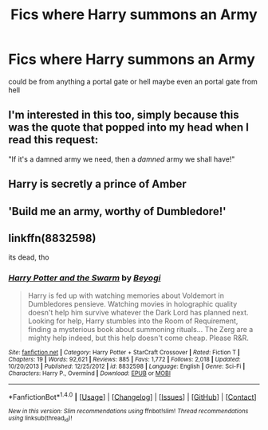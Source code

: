 #+TITLE: Fics where Harry summons an Army

* Fics where Harry summons an Army
:PROPERTIES:
:Score: 0
:DateUnix: 1505327845.0
:DateShort: 2017-Sep-13
:FlairText: Request
:END:
could be from anything a portal gate or hell maybe even an portal gate from hell


** I'm interested in this too, simply because this was the quote that popped into my head when I read this request:

"If it's a damned army we need, then a /damned/ army we shall have!"
:PROPERTIES:
:Author: SaberToothedRock
:Score: 6
:DateUnix: 1505329413.0
:DateShort: 2017-Sep-13
:END:


** Harry is secretly a prince of Amber
:PROPERTIES:
:Author: lightningowl15
:Score: 1
:DateUnix: 1505344862.0
:DateShort: 2017-Sep-14
:END:


** 'Build me an army, worthy of Dumbledore!'
:PROPERTIES:
:Author: acelenny
:Score: 1
:DateUnix: 1505386530.0
:DateShort: 2017-Sep-14
:END:


** linkffn(8832598)

its dead, tho
:PROPERTIES:
:Author: booleanfreud
:Score: 0
:DateUnix: 1505336832.0
:DateShort: 2017-Sep-14
:END:

*** [[http://www.fanfiction.net/s/8832598/1/][*/Harry Potter and the Swarm/*]] by [[https://www.fanfiction.net/u/3587737/Beyogi][/Beyogi/]]

#+begin_quote
  Harry is fed up with watching memories about Voldemort in Dumbledores pensieve. Watching movies in holographic quality doesn't help him survive whatever the Dark Lord has planned next. Looking for help, Harry stumbles into the Room of Requirement, finding a mysterious book about summoning rituals... The Zerg are a mighty help indeed, but this help doesn't come cheap. Please R&R.
#+end_quote

^{/Site/: [[http://www.fanfiction.net/][fanfiction.net]] *|* /Category/: Harry Potter + StarCraft Crossover *|* /Rated/: Fiction T *|* /Chapters/: 19 *|* /Words/: 92,621 *|* /Reviews/: 885 *|* /Favs/: 1,772 *|* /Follows/: 2,018 *|* /Updated/: 10/20/2013 *|* /Published/: 12/25/2012 *|* /id/: 8832598 *|* /Language/: English *|* /Genre/: Sci-Fi *|* /Characters/: Harry P., Overmind *|* /Download/: [[http://www.ff2ebook.com/old/ffn-bot/index.php?id=8832598&source=ff&filetype=epub][EPUB]] or [[http://www.ff2ebook.com/old/ffn-bot/index.php?id=8832598&source=ff&filetype=mobi][MOBI]]}

--------------

*FanfictionBot*^{1.4.0} *|* [[[https://github.com/tusing/reddit-ffn-bot/wiki/Usage][Usage]]] | [[[https://github.com/tusing/reddit-ffn-bot/wiki/Changelog][Changelog]]] | [[[https://github.com/tusing/reddit-ffn-bot/issues/][Issues]]] | [[[https://github.com/tusing/reddit-ffn-bot/][GitHub]]] | [[[https://www.reddit.com/message/compose?to=tusing][Contact]]]

^{/New in this version: Slim recommendations using/ ffnbot!slim! /Thread recommendations using/ linksub(thread_id)!}
:PROPERTIES:
:Author: FanfictionBot
:Score: 1
:DateUnix: 1505336845.0
:DateShort: 2017-Sep-14
:END:
